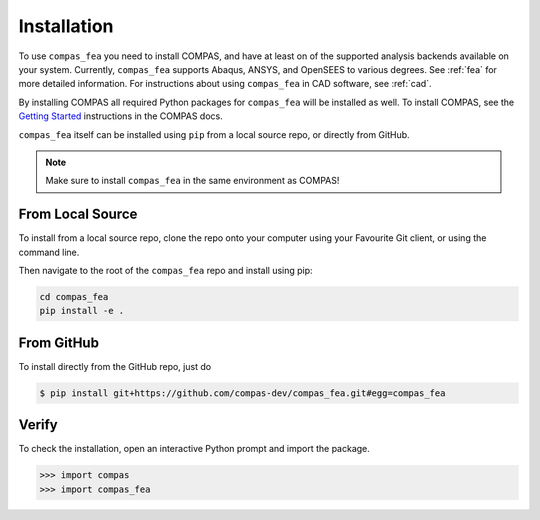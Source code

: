 ********************************************************************************
Installation
********************************************************************************

.. _Anaconda: https://www.continuum.io/
.. _EPD: https://www.enthought.com/products/epd/


To use ``compas_fea`` you need to install COMPAS,
and have at least on of the supported analysis backends available on your system.
Currently, ``compas_fea`` supports Abaqus, ANSYS, and OpenSEES to various degrees.
See :ref:`fea` for more detailed information.
For instructions about using ``compas_fea`` in CAD software, see :ref:`cad`.

By installing COMPAS all required Python packages for ``compas_fea`` will be installed as well.
To install COMPAS, see the `Getting Started <https://compas-dev.github.io/main/gettingstarted.html>`_ instructions in the COMPAS docs.

``compas_fea`` itself can be installed using ``pip`` from a local source repo, or directly from GitHub.


.. note::

    Make sure to install ``compas_fea`` in the same environment as COMPAS!


From Local Source
=================

To install from a local source repo, clone the repo onto your computer using your Favourite Git client,
or using the command line.

Then navigate to the root of the ``compas_fea`` repo and install using pip:

.. code-block:: bash

    cd compas_fea
    pip install -e .


From GitHub
===========

To install directly from the GitHub repo, just do

.. code-block:: bash

    $ pip install git+https://github.com/compas-dev/compas_fea.git#egg=compas_fea


Verify
======

To check the installation, open an interactive Python prompt and import the package.

.. code-block:: Python

    >>> import compas
    >>> import compas_fea
